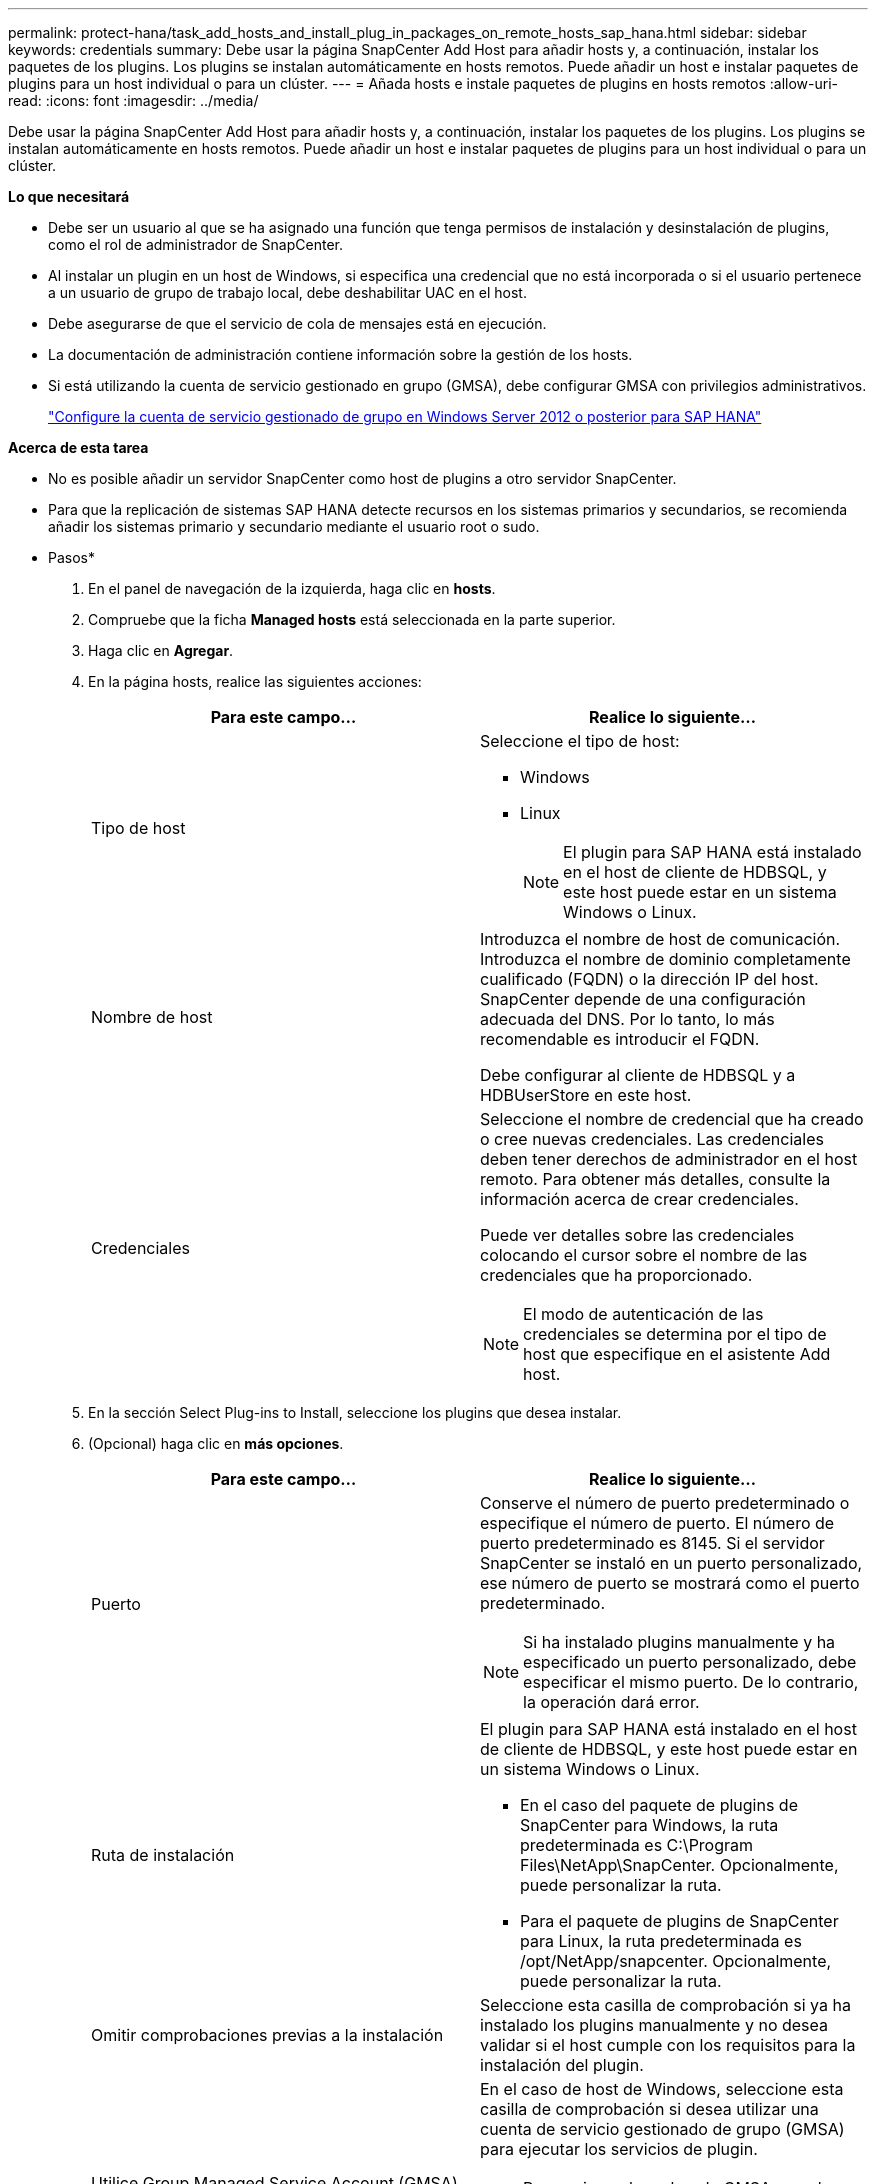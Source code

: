 ---
permalink: protect-hana/task_add_hosts_and_install_plug_in_packages_on_remote_hosts_sap_hana.html 
sidebar: sidebar 
keywords: credentials 
summary: Debe usar la página SnapCenter Add Host para añadir hosts y, a continuación, instalar los paquetes de los plugins. Los plugins se instalan automáticamente en hosts remotos. Puede añadir un host e instalar paquetes de plugins para un host individual o para un clúster. 
---
= Añada hosts e instale paquetes de plugins en hosts remotos
:allow-uri-read: 
:icons: font
:imagesdir: ../media/


[role="lead"]
Debe usar la página SnapCenter Add Host para añadir hosts y, a continuación, instalar los paquetes de los plugins. Los plugins se instalan automáticamente en hosts remotos. Puede añadir un host e instalar paquetes de plugins para un host individual o para un clúster.

*Lo que necesitará*

* Debe ser un usuario al que se ha asignado una función que tenga permisos de instalación y desinstalación de plugins, como el rol de administrador de SnapCenter.
* Al instalar un plugin en un host de Windows, si especifica una credencial que no está incorporada o si el usuario pertenece a un usuario de grupo de trabajo local, debe deshabilitar UAC en el host.
* Debe asegurarse de que el servicio de cola de mensajes está en ejecución.
* La documentación de administración contiene información sobre la gestión de los hosts.
* Si está utilizando la cuenta de servicio gestionado en grupo (GMSA), debe configurar GMSA con privilegios administrativos.
+
link:../protect-hana/task_configure_gMSA_on_windows_server_2012_or_later.html["Configure la cuenta de servicio gestionado de grupo en Windows Server 2012 o posterior para SAP HANA"^]



*Acerca de esta tarea*

* No es posible añadir un servidor SnapCenter como host de plugins a otro servidor SnapCenter.
* Para que la replicación de sistemas SAP HANA detecte recursos en los sistemas primarios y secundarios, se recomienda añadir los sistemas primario y secundario mediante el usuario root o sudo.


* Pasos*

. En el panel de navegación de la izquierda, haga clic en *hosts*.
. Compruebe que la ficha *Managed hosts* está seleccionada en la parte superior.
. Haga clic en *Agregar*.
. En la página hosts, realice las siguientes acciones:
+
|===
| Para este campo... | Realice lo siguiente... 


 a| 
Tipo de host
 a| 
Seleccione el tipo de host:

** Windows
** Linux
+

NOTE:  El plugin para SAP HANA está instalado en el host de cliente de HDBSQL, y este host puede estar en un sistema Windows o Linux.





 a| 
Nombre de host
 a| 
Introduzca el nombre de host de comunicación. Introduzca el nombre de dominio completamente cualificado (FQDN) o la dirección IP del host. SnapCenter depende de una configuración adecuada del DNS. Por lo tanto, lo más recomendable es introducir el FQDN.

Debe configurar al cliente de HDBSQL y a HDBUserStore en este host.



 a| 
Credenciales
 a| 
Seleccione el nombre de credencial que ha creado o cree nuevas credenciales.     Las credenciales deben tener derechos de administrador en el host remoto. Para obtener más detalles, consulte la información acerca de crear credenciales.

Puede ver detalles sobre las credenciales colocando el cursor sobre el nombre de las credenciales que ha proporcionado.


NOTE: El modo de autenticación de las credenciales se determina por el tipo de host que especifique en el asistente Add host.

|===
. En la sección Select Plug-ins to Install, seleccione los plugins que desea instalar.
. (Opcional) haga clic en *más opciones*.
+
|===
| Para este campo... | Realice lo siguiente... 


 a| 
Puerto
 a| 
Conserve el número de puerto predeterminado o especifique el número de puerto.    El número de puerto predeterminado es 8145. Si el servidor SnapCenter se instaló en un puerto personalizado, ese número de puerto se mostrará como el puerto predeterminado.


NOTE:  Si ha instalado plugins manualmente y ha especificado un puerto personalizado, debe especificar el mismo puerto. De lo contrario, la operación dará error.



 a| 
Ruta de instalación
 a| 
El plugin para SAP HANA está instalado en el host de cliente de HDBSQL, y este host puede estar en un sistema Windows o Linux.

** En el caso del paquete de plugins de SnapCenter para Windows, la ruta predeterminada es C:\Program Files\NetApp\SnapCenter. Opcionalmente, puede personalizar la ruta.
** Para el paquete de plugins de SnapCenter para Linux, la ruta predeterminada es /opt/NetApp/snapcenter. Opcionalmente, puede personalizar la ruta.




 a| 
Omitir comprobaciones previas a la instalación
 a| 
Seleccione esta casilla de comprobación si ya ha instalado los plugins manualmente y no desea validar si el host cumple con los requisitos para la instalación del plugin.



 a| 
Utilice Group Managed Service Account (GMSA) para ejecutar los servicios de plug-in
 a| 
En el caso de host de Windows, seleccione esta casilla de comprobación si desea utilizar una cuenta de servicio gestionado de grupo (GMSA) para ejecutar los servicios de plugin.


NOTE: Proporcione el nombre de GMSA con el siguiente formato: Nombre_de_dominio\accountName$.


NOTE: GMSA se utilizará como cuenta de servicio de inicio de sesión solo en el complemento SnapCenter para el servicio de Windows.

|===
. Haga clic en *Enviar*.
+
Si no ha seleccionado la casilla de comprobación Skip prechecks, el host se valida para comprobar si cumple con los requisitos para la instalación del plugin. El espacio en disco, RAM, versión de PowerShell, versión de .NET, ubicación (para plugins de Windows) y versión de Java (para plugins de Linux) se validan frente a los requisitos mínimos. Si no se satisfacen los requisitos mínimos, se muestran los mensajes de error o advertencia correspondientes.

+
Si el error está relacionado con el espacio en disco o RAM, es posible actualizar el archivo web.config ubicado en C:\Program Files\NetApp\SnapCenter WebApp para modificar los valores predeterminados. Si el error está relacionado con otros parámetros, primero debe solucionar el problema.

+

NOTE: En una configuración de alta disponibilidad, si actualiza el archivo web.config, debe actualizar el archivo en ambos nodos.

. Si el tipo de host es Linux, verifique la huella digital y, a continuación, haga clic en *Confirmar y enviar*.
+
En una configuración de clúster, debe comprobar la huella de cada uno de los nodos del clúster.

+

NOTE: La verificación de huellas digitales es obligatoria aunque se haya añadido anteriormente el mismo host a SnapCenter y se haya confirmado la huella.

. Supervise el progreso de la instalación.
+
Los archivos de registro específicos de la instalación están en /custom_location/snapcenter/logs.


